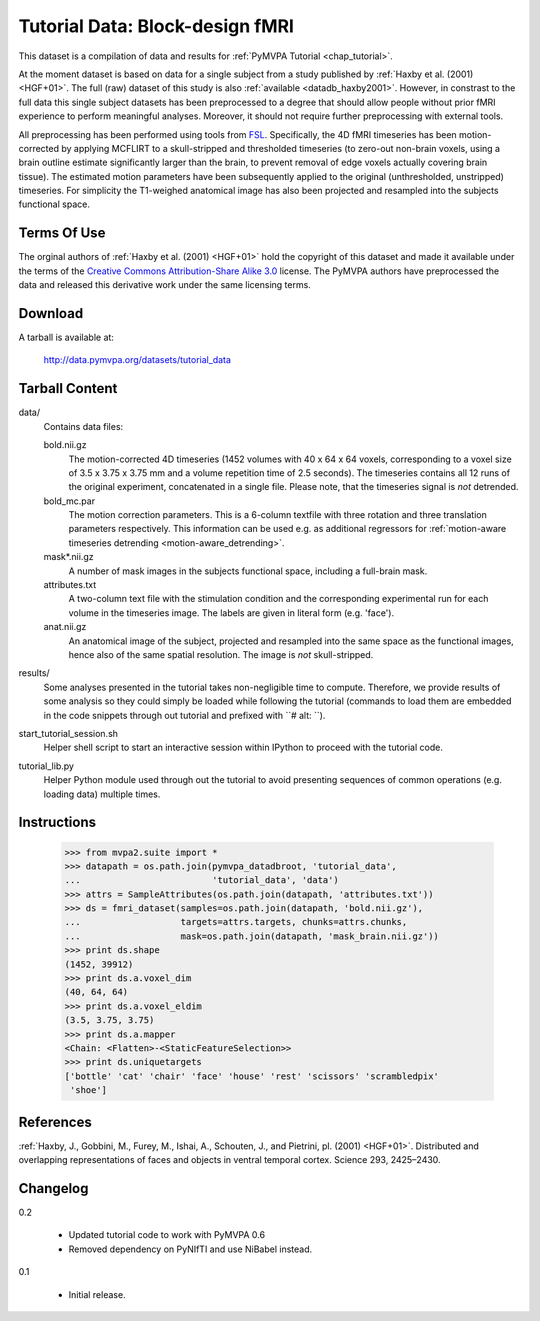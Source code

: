 .. _datadb_tutorial_data:

********************************
Tutorial Data: Block-design fMRI
********************************

This dataset is a compilation of data and results for :ref:`PyMVPA
Tutorial <chap_tutorial>`.

At the moment dataset is based on data for a single subject from a study published by :ref:`Haxby
et al. (2001) <HGF+01>`. The full (raw) dataset of this study is also
:ref:`available <datadb_haxby2001>`. However, in constrast to the full data
this single subject datasets has been preprocessed to a degree that should
allow people without prior fMRI experience to perform meaningful analyses.
Moreover, it should not require further preprocessing with external tools.

All preprocessing has been performed using tools from FSL_. Specifically, the
4D fMRI timeseries has been motion-corrected by applying MCFLIRT to a
skull-stripped and thresholded timeseries (to zero-out non-brain voxels,
using a brain outline estimate significantly larger than the brain, to
prevent removal of edge voxels actually covering brain tissue). The
estimated motion parameters have been subsequently applied to the original
(unthresholded, unstripped) timeseries. For simplicity the T1-weighed
anatomical image has also been projected and resampled into the subjects
functional space.


Terms Of Use
============

The orginal authors of :ref:`Haxby et al. (2001) <HGF+01>` hold the copyright
of this dataset and made it available under the terms of the `Creative Commons
Attribution-Share Alike 3.0`_ license. The PyMVPA authors have preprocessed the
data and released this derivative work under the same licensing terms.

.. _Creative Commons Attribution-Share Alike 3.0: http://creativecommons.org/licenses/by-sa/3.0/


Download
========

A tarball is available at:

  http://data.pymvpa.org/datasets/tutorial_data


Tarball Content
===============

data/
  Contains data files:

  bold.nii.gz
    The motion-corrected 4D timeseries (1452 volumes with 40 x 64 x 64 voxels,
    corresponding to a voxel size of 3.5 x 3.75 x 3.75 mm and a volume repetition
    time of 2.5 seconds). The timeseries contains all 12 runs of the original
    experiment, concatenated in a single file. Please note, that the timeseries
    signal is *not* detrended.

  bold_mc.par
    The motion correction parameters. This is a 6-column textfile with
    three rotation and three translation parameters respectively. This
    information can be used e.g. as additional regressors for :ref:`motion-aware
    timeseries detrending <motion-aware_detrending>`.

  mask*.nii.gz
    A number of mask images in the subjects functional space, including a
    full-brain mask.

  attributes.txt
    A two-column text file with the stimulation condition and the corresponding
    experimental run for each volume in the timeseries image. The labels are given
    in literal form (e.g. 'face').

  anat.nii.gz
    An anatomical image of the subject, projected and resampled into the same
    space as the functional images, hence also of the same spatial resolution. The
    image is *not* skull-stripped.

results/
  Some analyses presented in the tutorial takes non-negligible time to
  compute. Therefore, we provide results of some analysis so they
  could simply be loaded while following the tutorial (commands to
  load them are embedded in the code snippets through out tutorial and
  prefixed with ``# alt: ``).

start_tutorial_session.sh
  Helper shell script to start an interactive session within IPython
  to proceed with the tutorial code.

tutorial_lib.py
  Helper Python module used through out the tutorial to avoid
  presenting sequences of common operations (e.g. loading data)
  multiple times.

Instructions
============

  >>> from mvpa2.suite import *
  >>> datapath = os.path.join(pymvpa_datadbroot, 'tutorial_data',
  ...                         'tutorial_data', 'data')
  >>> attrs = SampleAttributes(os.path.join(datapath, 'attributes.txt'))
  >>> ds = fmri_dataset(samples=os.path.join(datapath, 'bold.nii.gz'),
  ...                   targets=attrs.targets, chunks=attrs.chunks,
  ...                   mask=os.path.join(datapath, 'mask_brain.nii.gz'))
  >>> print ds.shape
  (1452, 39912)
  >>> print ds.a.voxel_dim
  (40, 64, 64)
  >>> print ds.a.voxel_eldim
  (3.5, 3.75, 3.75)
  >>> print ds.a.mapper
  <Chain: <Flatten>-<StaticFeatureSelection>>
  >>> print ds.uniquetargets
  ['bottle' 'cat' 'chair' 'face' 'house' 'rest' 'scissors' 'scrambledpix'
   'shoe']


References
==========

:ref:`Haxby, J., Gobbini, M., Furey, M., Ishai, A., Schouten, J., and Pietrini,
pl.  (2001) <HGF+01>`. Distributed and overlapping representations of faces and
objects in ventral temporal cortex. Science 293, 2425–2430.


.. _FSL: http://www.fmrib.ox.ac.uk/fsl


Changelog
=========

0.2

  * Updated tutorial code to work with PyMVPA 0.6
  * Removed dependency on PyNIfTI and use NiBabel instead.

0.1

  * Initial release.
